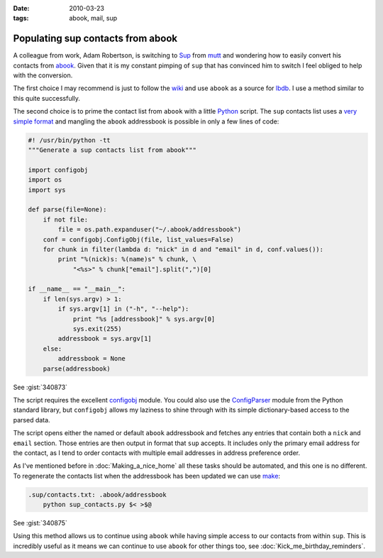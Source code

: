 :date: 2010-03-23
:tags: abook, mail, sup

Populating sup contacts from abook
==================================

A colleague from work, Adam Robertson, is switching to Sup_ from mutt_ and
wondering how to easily convert his contacts from abook_.  Given that it is my
constant pimping of ``sup`` that has convinced him to switch I feel obliged to
help with the conversion.

The first choice I may recommend is just to follow the wiki_ and use ``abook``
as a source for lbdb_.  I use a method similar to this quite successfully.

The second choice is to prime the contact list from ``abook`` with a little
Python_ script.  The ``sup`` contacts list uses a `very simple format`_ and
mangling the ``abook`` addressbook is possible in only a few lines of code:

.. code-block:: python

    #! /usr/bin/python -tt
    """Generate a sup contacts list from abook"""

    import configobj
    import os
    import sys

    def parse(file=None):
        if not file:
            file = os.path.expanduser("~/.abook/addressbook")
        conf = configobj.ConfigObj(file, list_values=False)
        for chunk in filter(lambda d: "nick" in d and "email" in d, conf.values()):
            print "%(nick)s: %(name)s" % chunk, \
                "<%s>" % chunk["email"].split(",")[0]

    if __name__ == "__main__":
        if len(sys.argv) > 1:
            if sys.argv[1] in ("-h", "--help"):
                print "%s [addressbook]" % sys.argv[0]
                sys.exit(255)
            addressbook = sys.argv[1]
        else:
            addressbook = None
        parse(addressbook)

See :gist:`340873`

The script requires the excellent configobj_ module.  You could also use the
ConfigParser_ module from the Python standard library, but ``configobj`` allows
my laziness to shine through with its simple dictionary-based access to the
parsed data.

The script opens either the named or default ``abook`` addressbook and fetches
any entries that contain both a ``nick`` and ``email`` section.  Those entries
are then output in format that ``sup`` accepts.  It includes only the primary
email address for the contact, as I tend to order contacts with multiple email
addresses in address preference order.

As I've mentioned before in :doc:`Making_a_nice_home` all these tasks should be
automated, and this one is no different.  To regenerate the contacts list when
the addressbook has been updated we can use make_:

.. code-block:: make

    .sup/contacts.txt: .abook/addressbook
        python sup_contacts.py $< >$@

See :gist:`340875`

Using this method allows us to continue using ``abook`` while having simple
access to our contacts from within ``sup``.  This is incredibly useful as it
means we can continue to use ``abook`` for other things too, see
:doc:`Kick_me_birthday_reminders`.

.. _Sup: http://sup.rubyforge.org/
.. _mutt: http://www.mutt.org/
.. _abook: http://abook.sourceforge.net/
.. _wiki: http://sup.rubyforge.org/wiki/wiki.pl?LbdbIntegration
.. _lbdb: http://www.spinnaker.de/lbdb/
.. _Python: http://www.python.org/
.. _very simple format: http://sup.rubyforge.org/wiki/wiki.pl?ContactsList
.. _configobj: http://www.voidspace.org.uk/python/configobj.html
.. _ConfigParser: http://docs.python.org/library/configparser.html
.. _make: http://www.gnu.org/software/make/make.html
